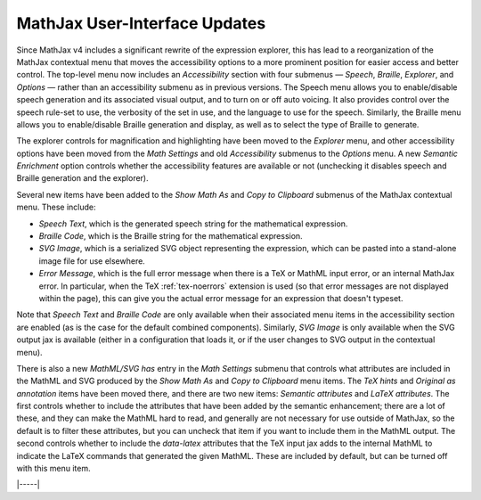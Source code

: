 .. _v4-ui-updates:

==============================
MathJax User-Interface Updates
==============================

Since MathJax v4 includes a significant rewrite of the expression
explorer, this has lead to a reorganization of the MathJax contextual
menu that moves the accessibility options to a more prominent position
for easier access and better control.  The top-level menu now includes
an `Accessibility` section with four submenus — `Speech`, `Braille`,
`Explorer`, and `Options` — rather than an accessibility submenu as in
previous versions.  The Speech menu allows you to enable/disable
speech generation and its associated visual output, and to turn on or
off auto voicing.  It also provides control over the speech rule-set
to use, the verbosity of the set in use, and the language to use for
the speech.  Similarly, the Braille menu allows you to enable/disable
Braille generation and display, as well as to select the type of
Braille to generate.

The explorer controls for magnification and highlighting have been
moved to the `Explorer` menu, and other accessibility options have
been moved from the `Math Settings` and old `Accessibility` submenus
to the `Options` menu.  A new `Semantic Enrichment` option controls
whether the accessibility features are available or not (unchecking
it disables speech and Braille generation and the explorer).

Several new items have been added to the `Show Math As` and `Copy to
Clipboard` submenus of the MathJax contextual menu.  These include:

* `Speech Text`, which is the generated speech string for the
  mathematical expression.
* `Braille Code`, which is the Braille string for the mathematical
  expression.
* `SVG Image`, which is a serialized SVG object representing the
  expression, which can be pasted into a stand-alone image file for
  use elsewhere.
* `Error Message`, which is the full error message when there is a TeX
  or MathML input error, or an internal MathJax error.  In particular,
  when the TeX :ref:`tex-noerrors` extension is used (so that error
  messages are not displayed within the page), this can give you the
  actual error message for an expression that doesn't typeset.

Note that `Speech Text` and `Braille Code` are only available when
their associated menu items in the accessibility section are enabled
(as is the case for the default combined components).  Similarly,
`SVG Image` is only available when the SVG output jax is available
(either in a configuration that loads it, or if the user changes to
SVG output in the contextual menu).

There is also a new `MathML/SVG has` entry in the `Math Settings`
submenu that controls what attributes are included in the MathML and
SVG produced by the `Show Math As` and `Copy to Clipboard` menu items.
The `TeX hints` and `Original as annotation` items have been moved
there, and there are two new items: `Semantic attributes` and `LaTeX
attributes`.  The first controls whether to include the attributes
that have been added by the semantic enhancement; there are a lot of
these, and they can make the MathML hard to read, and generally are
not necessary for use outside of MathJax, so the default is to filter
these attributes, but you can uncheck that item if you want to include
them in the MathML output.  The second controls whether to include
the `data-latex` attributes that the TeX input jax adds to the
internal MathML to indicate the LaTeX commands that generated the
given MathML.  These are included by default, but can be turned off
with this menu item.

|-----|
